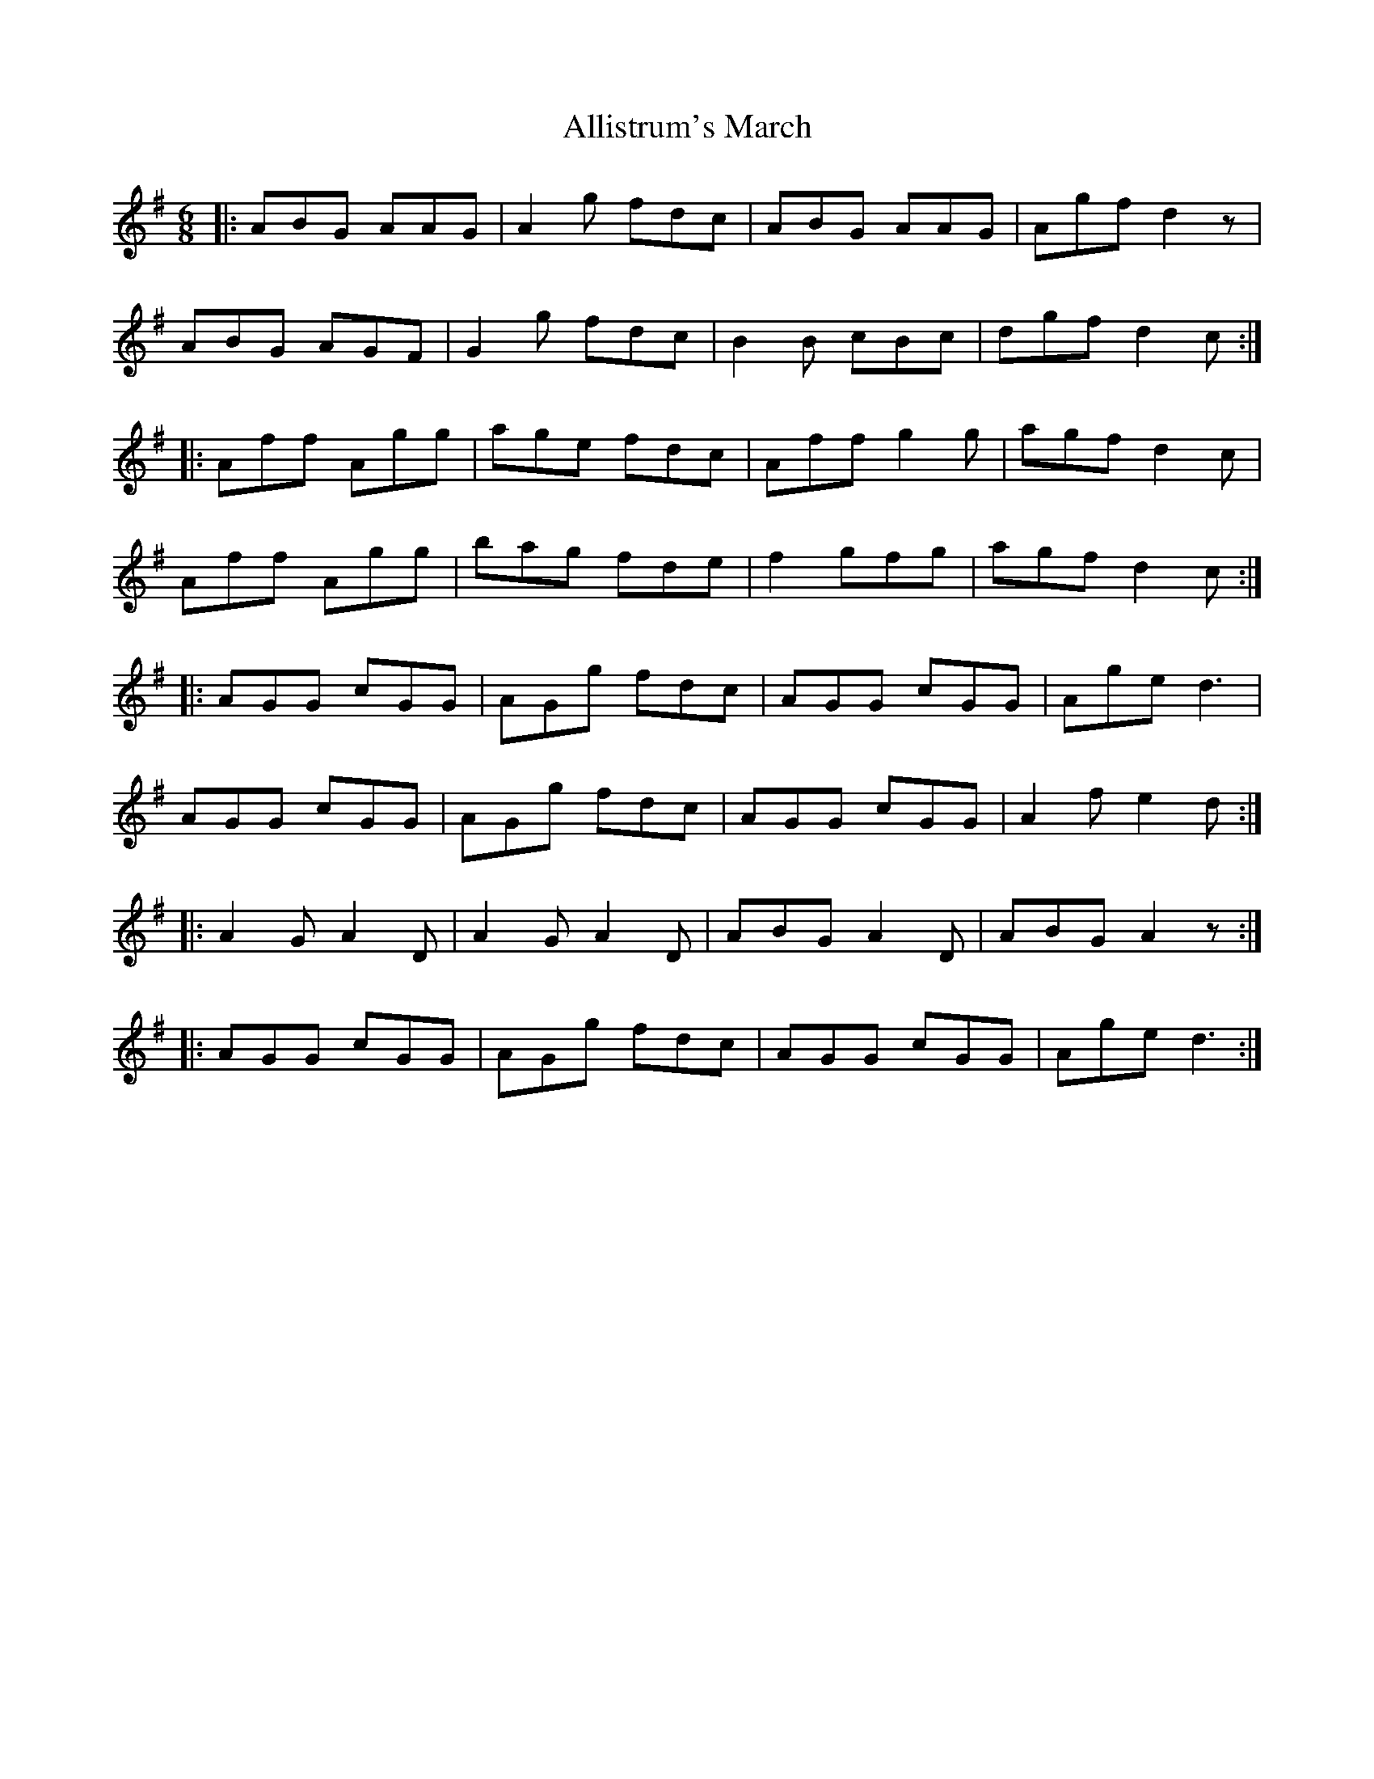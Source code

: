 X: 1005
T: Allistrum's March
R: jig
M: 6/8
K: Dmixolydian
|:ABG AAG|A2 g fdc|ABG AAG|Agf d2z|
ABG AGF|G2 g fdc|B2B cBc|dgf d2c:|
|:Aff Agg|age fdc|Aff g2g|agf d2c|
Aff Agg|bag fde|f2 gfg|agf d2c:|
|:AGG cGG|AGg fdc|AGG cGG|Age d3|
AGG cGG|AGg fdc|AGG cGG|A2f e2d:|
|:A2G A2D|A2G A2D|ABG A2D|ABG A2z:|
|:AGG cGG|AGg fdc|AGG cGG|Age d3:|

